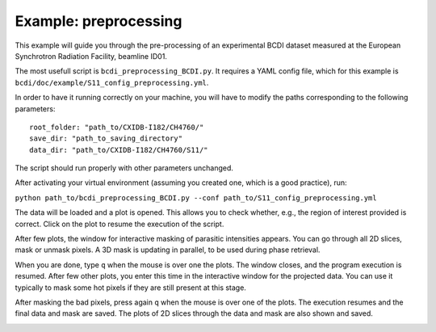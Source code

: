 Example: preprocessing
----------------------

This example will guide you through the pre-processing of an experimental BCDI dataset
measured at the European Synchrotron Radiation Facility, beamline ID01.

The most usefull script is ``bcdi_preprocessing_BCDI.py``. It requires a YAML config
file, which for this example is ``bcdi/doc/example/S11_config_preprocessing.yml``.

In order to have it running correctly on your machine, you will have to modify the paths
corresponding to the following parameters::

    root_folder: "path_to/CXIDB-I182/CH4760/"
    save_dir: "path_to_saving_directory"
    data_dir: "path_to/CXIDB-I182/CH4760/S11/"

The script should run properly with other parameters unchanged.

After activating your virtual environment (assuming you created one, which is a good
practice), run:

``python path_to/bcdi_preprocessing_BCDI.py --conf path_to/S11_config_preprocessing.yml``

The data will be loaded and a plot is opened. This allows you to check whether, e.g.,
the region of interest provided is correct. Click on the plot to resume the execution
of the script.

After few plots, the window for interactive masking of parasitic intensities appears.
You can go through all 2D slices, mask or unmask pixels. A 3D mask is updating in
parallel, to be used during phase retrieval.

.. image:: example/alien_removal.PNG
   :alt: Interactive masking for parasitic intensities

When you are done, type ``q`` when the mouse is over one the plots. The window closes,
and the program execution is resumed. After few other plots, you enter this time in the
interactive window for the projected data. You can use it typically to mask some hot
pixels if they are still present at this stage.

.. image:: example/hotpixel_removal.PNG
   :alt: Interactive masking for hotpixels

After masking the bad pixels, press again ``q`` when the mouse is over one of the plots.
The execution resumes and the final data and mask are saved. The plots of 2D slices
through the data and mask are also shown and saved.

.. image:: example/files_preprocessing.PNG
    :alt: Files saved after preprocessing
